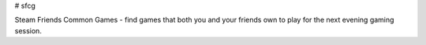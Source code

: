 # sfcg

Steam Friends Common Games - find games that both you and your friends own to play for the next evening gaming session.
